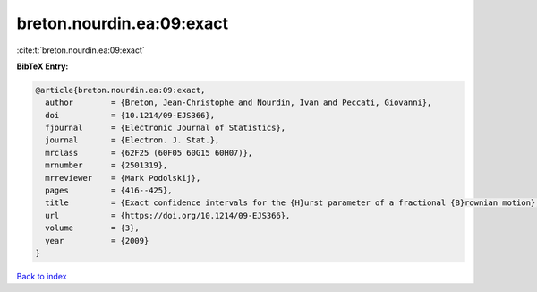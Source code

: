 breton.nourdin.ea:09:exact
==========================

:cite:t:`breton.nourdin.ea:09:exact`

**BibTeX Entry:**

.. code-block:: bibtex

   @article{breton.nourdin.ea:09:exact,
     author        = {Breton, Jean-Christophe and Nourdin, Ivan and Peccati, Giovanni},
     doi           = {10.1214/09-EJS366},
     fjournal      = {Electronic Journal of Statistics},
     journal       = {Electron. J. Stat.},
     mrclass       = {62F25 (60F05 60G15 60H07)},
     mrnumber      = {2501319},
     mrreviewer    = {Mark Podolskij},
     pages         = {416--425},
     title         = {Exact confidence intervals for the {H}urst parameter of a fractional {B}rownian motion},
     url           = {https://doi.org/10.1214/09-EJS366},
     volume        = {3},
     year          = {2009}
   }

`Back to index <../By-Cite-Keys.html>`_

